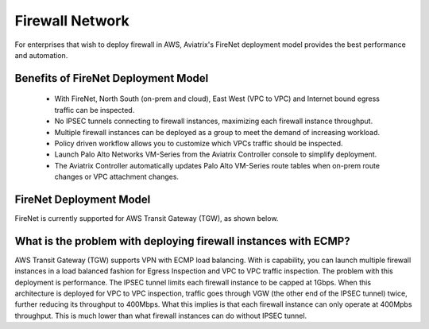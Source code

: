 .. meta::
  :description: Transit DMZ FAQ	
  :keywords: AWS Transit Gateway, AWS TGW, TGW orchestrator, Aviatrix Transit network, Firewall, DMZ, Cloud DMZ


=========================================================
Firewall Network
=========================================================

For enterprises that wish to deploy firewall in AWS, Aviatrix's FireNet deployment model provides the best performance and automation. 

Benefits of FireNet Deployment Model
----------------------------------------------------------------------------------------

 - With FireNet, North South (on-prem and cloud), East West (VPC to VPC) and Internet bound egress traffic can be inspected.
 - No IPSEC tunnels connecting to firewall instances, maximizing each firewall instance throughput.
 - Multiple firewall instances can be deployed as a group to meet the demand of increasing workload. 
 - Policy driven workflow allows you to customize which VPCs traffic should be inspected. 
 - Launch Palo Alto Networks VM-Series from the Aviatrix Controller console to simplify deployment. 
 - The Aviatrix Controller automatically updates Palo Alto VM-Series route tables when on-prem route changes or VPC attachment changes. 

FireNet Deployment Model
---------------------------

FireNet is currently supported for AWS Transit Gateway (TGW), as shown below. 

|firenet|



What is the problem with deploying firewall instances with ECMP?
------------------------------------------------------------------

AWS Transit Gateway (TGW) supports VPN with ECMP load balancing. With is capability, you can launch multiple firewall instances in a load balanced fashion 
for Egress Inspection and VPC to VPC traffic inspection. The problem with this deployment is performance. The IPSEC tunnel limits each firewall instance
to be capped at 1Gbps. When this architecture is deployed for VPC to VPC inspection, traffic goes through VGW (the other end of the IPSEC tunnel) twice, 
further reducing its throughput to 400Mbps. What this implies is that each firewall instance can only operate at 400Mpbs throughput. This is 
much lower than what firewall instances can do without IPSEC tunnel. 


.. |firenet| image:: firewall_network_media/firenet.png
   :scale: 30%

.. |main_companion_gw| image:: transit_dmz_media/main_companion_gw.png
   :scale: 30%

.. |main_companion_subnets| image:: transit_dmz_media/main_companion_subnets.png
   :scale: 30%

.. disqus::
